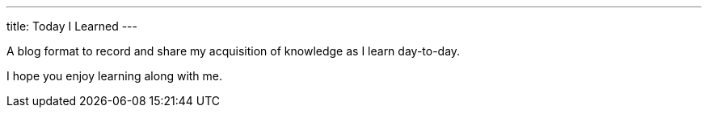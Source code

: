 ---
title: Today I Learned
---

A blog format to record and share my acquisition of knowledge as I learn day-to-day.

I hope you enjoy learning along with me.
